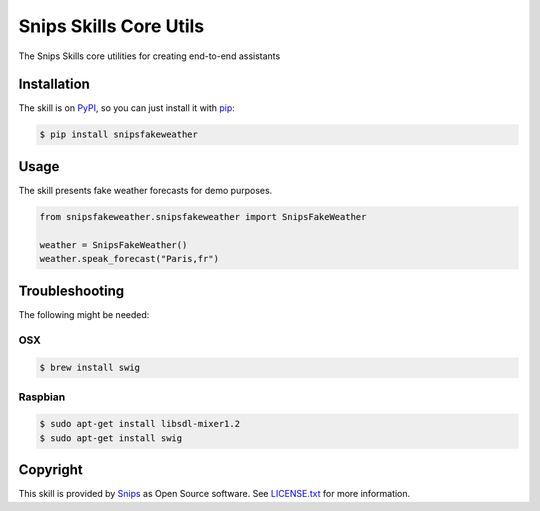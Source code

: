 Snips Skills Core Utils
=======================

|Build Status| |PyPI| |MIT License|

The Snips Skills core utilities for creating end-to-end assistants

Installation
------------

The skill is on `PyPI`_, so you can just install it with `pip`_:

.. code-block:: console

    $ pip install snipsfakeweather

Usage
-----

The skill presents fake weather forecasts for demo purposes.

.. code-block:: python

    from snipsfakeweather.snipsfakeweather import SnipsFakeWeather

    weather = SnipsFakeWeather() 
    weather.speak_forecast("Paris,fr")

Troubleshooting
---------------

The following might be needed:

OSX
^^^

.. code-block:: console

    $ brew install swig

Raspbian
^^^^^^^^

.. code-block:: console

    $ sudo apt-get install libsdl-mixer1.2
    $ sudo apt-get install swig


Copyright
---------

This skill is provided by `Snips`_ as Open Source software. See `LICENSE.txt`_ for more
information.

.. |Build Status| image:: https://travis-ci.org/snipsco/snips-skills-core.svg
   :target: https://travis-ci.org/snipsco/snips-skills-core
   :alt: Build Status
.. |PyPI| image:: https://img.shields.io/pypi/v/snipsskillscore.svg
   :target: https://pypi.python.org/pypi/snipsskillscore
   :alt: PyPI
.. |MIT License| image:: https://img.shields.io/badge/license-MIT-blue.svg
   :target: https://raw.githubusercontent.com/snipsco/snips-skills-core/master/LICENSE.txt
   :alt: MIT License

.. _`PyPI`: https://pypi.python.org/pypi/snipsskillscore
.. _`pip`: http://www.pip-installer.org
.. _`Snips`: https://www.snips.ai
.. _`LICENSE.txt`: https://github.com/snipsco/snips-skills-core/blob/master/LICENSE.txt
